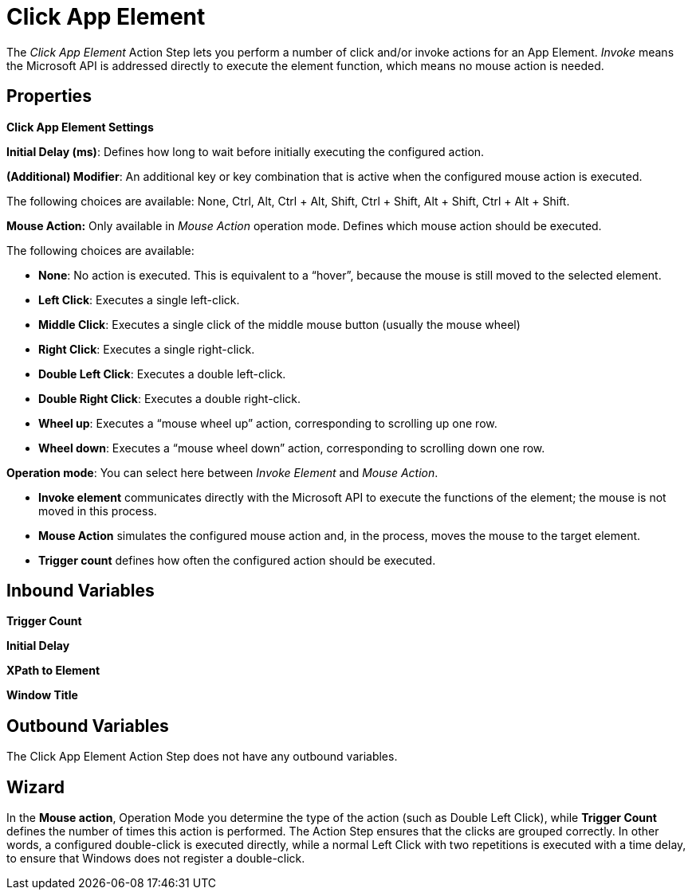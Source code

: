 

= Click App Element

The _Click App Element_ Action Step lets you perform a number of click
and/or invoke actions for an App Element. _Invoke_ means the Microsoft
API is addressed directly to execute the element function, which means
no mouse action is needed.

== Properties

*Click App Element Settings*

*Initial Delay (ms)*: Defines how long to wait before initially
executing the configured action.

*(Additional) Modifier*: An additional key or key combination that is
active when the configured mouse action is executed.

The following choices are available: None, Ctrl, Alt, Ctrl + Alt, Shift,
Ctrl + Shift, Alt + Shift, Ctrl + Alt + Shift.

*Mouse Action:* Only available in _Mouse Action_ operation mode. Defines
which mouse action should be executed.

The following choices are available:

* {blank}
+

*None*: No action is executed. This is equivalent to a “hover”, because
the mouse is still moved to the selected element.

* {blank}
+

*Left Click*: Executes a single left-click.

* {blank}
+

*Middle Click*: Executes a single click of the middle mouse button
(usually the mouse wheel)

* {blank}
+

*Right Click*: Executes a single right-click.

* {blank}
+

*Double Left Click*: Executes a double left-click.

* {blank}
+

*Double Right Click*: Executes a double right-click.

* {blank}
+

*Wheel up*: Executes a “mouse wheel up” action, corresponding to
scrolling up one row.

* {blank}
+

*Wheel down*: Executes a “mouse wheel down” action, corresponding to
scrolling down one row.


*Operation mode*: You can select here between _Invoke Element_ and
_Mouse Action_.

* {blank}
+

*Invoke element* communicates directly with the Microsoft API to execute
the functions of the element; the mouse is not moved in this process.

* {blank}
+

*Mouse Action* simulates the configured mouse action and, in the
process, moves the mouse to the target element.

* {blank}
+
*Trigger count* defines how often the configured action should be
executed.

== Inbound Variables

*Trigger Count*

*Initial Delay*

*XPath to Element*

*Window Title*

== Outbound Variables

The Click App Element Action Step does not have any outbound variables.

== Wizard

In the *Mouse action*, Operation Mode you determine the type of the action (such as Double Left Click), while *Trigger Count* defines the number of times this action is performed.
The Action Step ensures that the clicks are grouped correctly. In other words, a configured double-click is executed directly, while a normal Left Click with two repetitions is executed with a time delay, to ensure that Windows does not register a double-click.

//Also see <<Properties>> and Common Properties.
